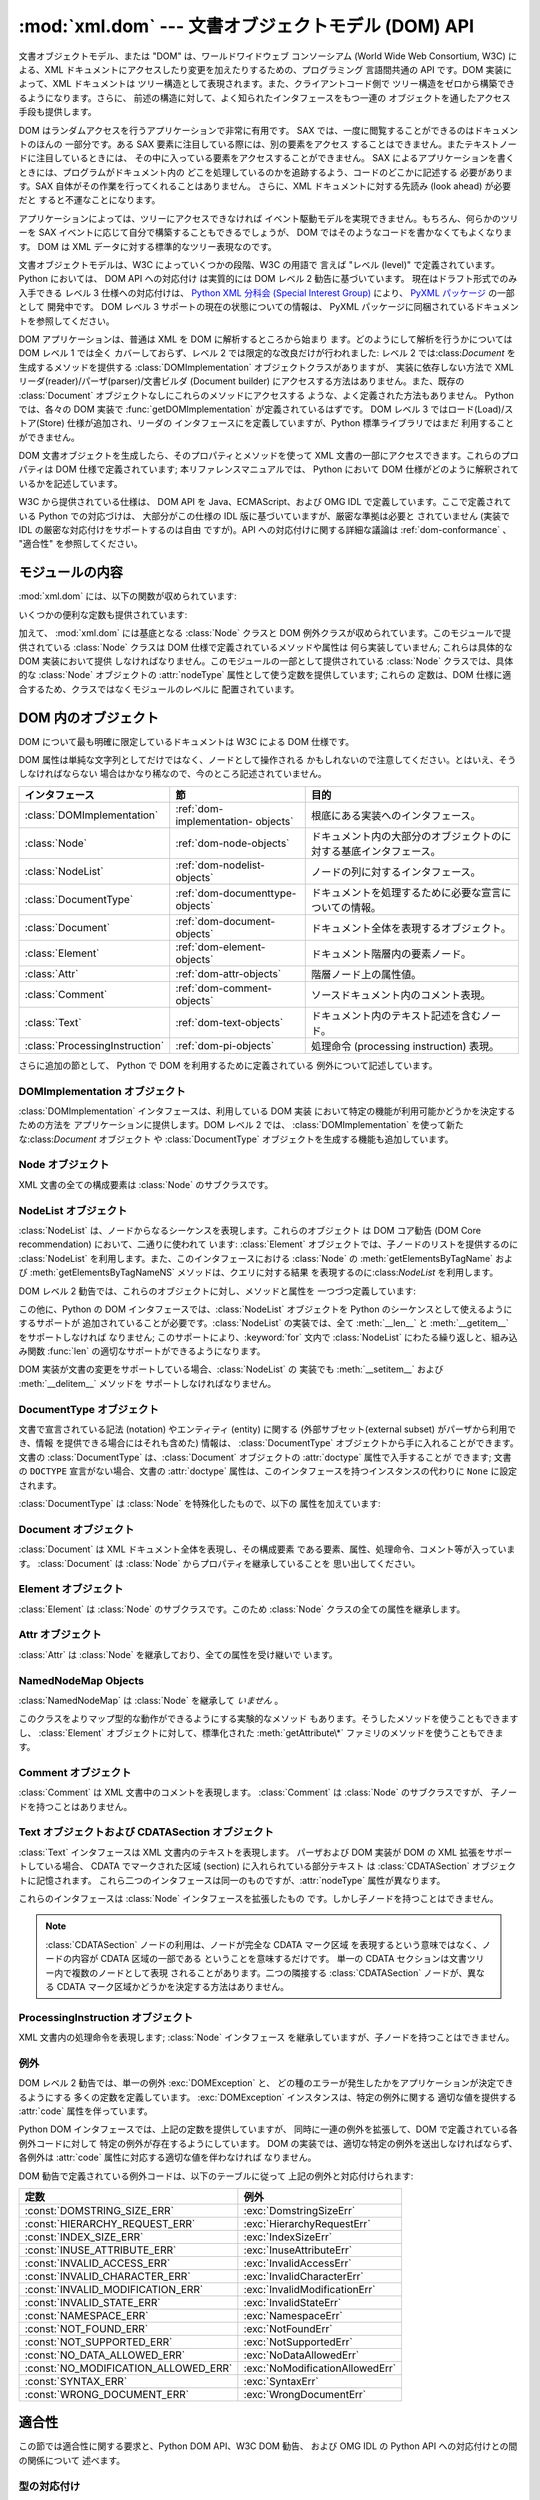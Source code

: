 
:mod:`xml.dom` --- 文書オブジェクトモデル (DOM) API
===================================================

.. module:: xml.dom
   :synopsis: Python のための文書オブジェクトモデル API。
.. sectionauthor:: Paul Prescod <paul@prescod.net>
.. sectionauthor:: Martin v. Löwis <loewis@informatik.hu-berlin.de>


.. versionadded:: 2.0

文書オブジェクトモデル、または "DOM" は、ワールドワイドウェブ コンソーシアム (World Wide Web Consortium, W3C)
による、XML  ドキュメントにアクセスしたり変更を加えたりするための、プログラミング 言語間共通の API です。DOM 実装によって、XML ドキュメントは
ツリー構造として表現されます。また、クライアントコード側で ツリー構造をゼロから構築できるようになります。さらに、
前述の構造に対して、よく知られたインタフェースをもつ一連の オブジェクトを通したアクセス手段も提供します。

DOM はランダムアクセスを行うアプリケーションで非常に有用です。 SAX では、一度に閲覧することができるのはドキュメントのほんの 一部分です。ある SAX
要素に注目している際には、別の要素をアクセス することはできません。またテキストノードに注目しているときには、
その中に入っている要素をアクセスすることができません。 SAX によるアプリケーションを書くときには、プログラムがドキュメント内の
どこを処理しているのかを追跡するよう、コードのどこかに記述する 必要があります。SAX 自体がその作業を行ってくれることはありません。 さらに、XML
ドキュメントに対する先読み (look ahead) が必要だと すると不運なことになります。

アプリケーションによっては、ツリーにアクセスできなければ イベント駆動モデルを実現できません。もちろん、何らかのツリーを SAX
イベントに応じて自分で構築することもできるでしょうが、 DOM ではそのようなコードを書かなくてもよくなります。 DOM は XML
データに対する標準的なツリー表現なのです。

文書オブジェクトモデルは、W3C によっていくつかの段階、W3C の用語で 言えば "レベル (level)" で定義されています。 Python においては、
DOM API への対応付け は実質的には DOM レベル 2 勧告に基づいています。 現在はドラフト形式でのみ入手できる レベル 3 仕様への対応付けは、
`Python XML 分科会 (Special Interest Group) <http://www.python.org/sigs/xml-sig/>`_
により、 `PyXML パッケージ <http://pyxml.sourceforge.net/>`_ の一部として 開発中です。 DOM レベル 3
サポートの現在の状態についての情報は、 PyXML パッケージに同梱されているドキュメントを参照してください。

.. % What if your needs are somewhere between SAX and the DOM?  Perhaps
.. % you cannot afford to load the entire tree in memory but you find the
.. % SAX model somewhat cumbersome and low-level.  There is also a module
.. % called xml.dom.pulldom that allows you to build trees of only the
.. % parts of a document that you need structured access to.  It also has
.. % features that allow you to find your way around the DOM.
.. % See http://www.prescod.net/python/pulldom

DOM アプリケーションは、普通は XML を DOM に解析するところから始まり ます。どのようにして解析を行うかについては DOM レベル 1 では全く
カバーしておらず、レベル 2 では限定的な改良だけが行われました: レベル 2 では:class:`Document` を生成するメソッドを提供する
:class:`DOMImplementation` オブジェクトクラスがありますが、 実装に依存しない方法で XML
リーダ(reader)/パーザ(parser)/文書ビルダ (Document builder) にアクセスする方法はありません。また、既存の
:class:`Document` オブジェクトなしにこれらのメソッドにアクセスする ような、よく定義された方法もありません。 Python では、各々の
DOM 実装で :func:`getDOMImplementation`  が定義されているはずです。 DOM レベル 3
ではロード(Load)/ストア(Store) 仕様が追加され、リーダの インタフェースにを定義していますが、Python 標準ライブラリではまだ
利用することができません。

DOM 文書オブジェクトを生成したら、そのプロパティとメソッドを使って XML 文書の一部にアクセスできます。これらのプロパティは DOM
仕様で定義されています; 本リファレンスマニュアルでは、 Python において DOM 仕様がどのように解釈されているかを記述しています。

W3C から提供されている仕様は、 DOM API を Java、ECMAScript、および OMG IDL で定義しています。ここで定義されている
Python での対応づけは、 大部分がこの仕様の IDL 版に基づいていますが、厳密な準拠は必要と されていません (実装で IDL
の厳密な対応付けをサポートするのは自由 ですが)。API への対応付けに関する詳細な議論は :ref:`dom-conformance` 、 "適合性"
を参照してください。


.. seealso::

   `Document Object Model (DOM) Level 2 Specification <http://www.w3.org/TR/DOM-Level-2-Core/>`_
      Python DOM API が準拠している W3C 勧告。

   `Document Object Model (DOM) Level 1 Specification <http://www.w3.org/TR/REC-DOM-Level-1/>`_
      :mod:`xml.dom.minidom` でサポートされている W3C の DOM に関する勧告。

   `PyXML <http://pyxml.sourceforge.net>`_
      完全な機能をもった DOM 実装を必要とするユーザは PyXML パッケージを利用すべきです。

   `Python Language Mapping Specification <http://www.omg.org/docs/formal/02-11-05.pdf>`_
      このドキュメントでは OMG IDL から Python への対応付けを 記述しています。


モジュールの内容
----------------

:mod:`xml.dom` には、以下の関数が収められています:


.. function:: registerDOMImplementation(name, factory)

   ファクトリ関数 (factory function) *factory* を名前 *name* で 登録します。ファクトリ関数は
   :class:`DOMImplementation` インタフェース を実装するオブジェクトを返さなければなりません。ファクトリ関数は
   毎回同じオブジェクトを返すこともでき、呼び出されるたびに、特定の実装 (例えば実装が何らかのカスタマイズをサポートしている場合) における、
   適切な新たなオブジェクトを返すこともできます。


.. function:: getDOMImplementation([name[, features]])

   適切な DOM 実装を返します *name* は、よく知られた DOM 実装の モジュール名か、``None`` になります。``None`` でない場合、
   対応するモジュールを import して、import が成功した場合 :class:`DOMImplementation`
   オブジェクトを返します。*name* が与えられ ておらず、環境変数 :envvar:`PYTHON_DOM` が設定されていた場合、 DOM
   実装を見つけるのに環境変数が使われます。

   *name* が与えられない場合、 利用可能な実装を調べて、 指定された機能 (feature) セットを持つものを探します。 実装が見つからなければ
   :exc:`ImportError` を送出します。 *features* のリストは ``(feature, version)`` の
   ペアからなるシーケンスで、利用可能な :class:`DOMImplementation` オブジェクト の :meth:`hasFeature`
   メソッドに渡されます。

いくつかの便利な定数も提供されています:


.. data:: EMPTY_NAMESPACE

   DOM 内のノードに名前空間が何も関連づけられていないことを示すために 使われる値です。この値は通常、ノードの :attr:`namespaceURI` の値
   として見つかったり、名前空間特有のメソッドに対する *namespaceURI* パラメタとして使われます。

   .. versionadded:: 2.2


.. data:: XML_NAMESPACE

   `Namespaces in XML <http://www.w3.org/TR/REC-xml-names/>`_ (4 節)
   で定義されている、予約済みプレフィクス (reserved prefix) ``xml`` に関連付けられた名前空間 URI です。

   .. versionadded:: 2.2


.. data:: XMLNS_NAMESPACE

   `Document Object Model (DOM) Level 2 Core Specification <http://www.w3.org/TR
   /DOM-Level-2-Core/core.html>`_ (1.1.8 節) で定義されている、名前空間宣言への名前空間 URI です。

   .. versionadded:: 2.2


.. data:: XHTML_NAMESPACE

   `XHTML 1.0: The Extensible HyperText Markup Language
   <http://www.w3.org/TR/xhtml1/>`_ (3.1.1 節) で定義されている、XHTML 名前空間 URI です。

   .. versionadded:: 2.2

加えて、 :mod:`xml.dom` には基底となる :class:`Node` クラスと DOM
例外クラスが収められています。このモジュールで提供されている :class:`Node` クラスは DOM 仕様で定義されているメソッドや属性は
何ら実装していません; これらは具体的な DOM 実装において提供 しなければなりません。このモジュールの一部として提供されている :class:`Node`
クラスでは、具体的な :class:`Node` オブジェクトの :attr:`nodeType` 属性として使う定数を提供しています; これらの
定数は、DOM 仕様に適合するため、クラスではなくモジュールのレベルに 配置されています。

.. % Should the Node documentation go here?


.. _dom-objects:

DOM 内のオブジェクト
--------------------

DOM について最も明確に限定しているドキュメントは W3C による DOM 仕様です。

DOM 属性は単純な文字列としてだけではなく、ノードとして操作される かもしれないので注意してください。とはいえ、そうしなければならない
場合はかなり稀なので、今のところ記述されていません。

+--------------------------------+---------------------------------+--------------------------------------------------------------------+
| インタフェース                 | 節                              | 目的                                                               |
+================================+=================================+====================================================================+
| :class:`DOMImplementation`     | :ref:`dom-implementation-       | 根底にある実装へのインタフェース。                                 |
|                                | objects`                        |                                                                    |
+--------------------------------+---------------------------------+--------------------------------------------------------------------+
| :class:`Node`                  | :ref:`dom-node-objects`         | ドキュメント内の大部分のオブジェクトのに対する基底インタフェース。 |
+--------------------------------+---------------------------------+--------------------------------------------------------------------+
| :class:`NodeList`              | :ref:`dom-nodelist-objects`     | ノードの列に対するインタフェース。                                 |
+--------------------------------+---------------------------------+--------------------------------------------------------------------+
| :class:`DocumentType`          | :ref:`dom-documenttype-objects` | ドキュメントを処理するために必要な宣言についての情報。             |
+--------------------------------+---------------------------------+--------------------------------------------------------------------+
| :class:`Document`              | :ref:`dom-document-objects`     | ドキュメント全体を表現するオブジェクト。                           |
+--------------------------------+---------------------------------+--------------------------------------------------------------------+
| :class:`Element`               | :ref:`dom-element-objects`      | ドキュメント階層内の要素ノード。                                   |
+--------------------------------+---------------------------------+--------------------------------------------------------------------+
| :class:`Attr`                  | :ref:`dom-attr-objects`         | 階層ノード上の属性値。                                             |
+--------------------------------+---------------------------------+--------------------------------------------------------------------+
| :class:`Comment`               | :ref:`dom-comment-objects`      | ソースドキュメント内のコメント表現。                               |
+--------------------------------+---------------------------------+--------------------------------------------------------------------+
| :class:`Text`                  | :ref:`dom-text-objects`         | ドキュメント内のテキスト記述を含むノード。                         |
+--------------------------------+---------------------------------+--------------------------------------------------------------------+
| :class:`ProcessingInstruction` | :ref:`dom-pi-objects`           | 処理命令 (processing instruction)                                  |
|                                |                                 | 表現。                                                             |
+--------------------------------+---------------------------------+--------------------------------------------------------------------+

さらに追加の節として、 Python で DOM を利用するために定義されている 例外について記述しています。


.. _dom-implementation-objects:

DOMImplementation オブジェクト
^^^^^^^^^^^^^^^^^^^^^^^^^^^^^^

:class:`DOMImplementation` インタフェースは、利用している DOM 実装 において特定の機能が利用可能かどうかを決定するための方法を
アプリケーションに提供します。DOM レベル 2 では、 :class:`DOMImplementation` を使って新たな:class:`Document`
オブジェクト や :class:`DocumentType` オブジェクトを生成する機能も追加しています。


.. method:: DOMImplementation.hasFeature(feature, version)

   機能名*feature*とバージョン番号*version*で 識別される機能（feature）が実装されていればtrueを返します。


.. method:: DOMImplementation.createDocument(namespaceUri, qualifiedName, doctype)

   新たな(DOMのスーパークラスである):class:`Document`クラスのオブジェクトを返します。
   このクラスは*namespaceUri*と*qualifiedName*が設定された子クラス:class:`Element`の オブジェクトを所有しています。
   *doctype*は :meth:`createDocumentType`によって生成された :class:`DocumentType`クラスのオブジェクト、
   または``None``である必要があります。 Python DOM APIでは、子クラスである:class:`Element`を作成しないことを
   示すために、はじめの２つの引数を``None``に設定することができます。


.. method:: DOMImplementation.createDocumentType(qualifiedName, publicId, systemId)

   新たな:class:`DocumentType`クラスのオブジェクトを返します。 このオブジェクトは*qualifiedName*、*publicId*、そして
   *systemId*文字列をふくんでおり、XML文書の形式情報を表現しています。


.. _dom-node-objects:

Node オブジェクト
^^^^^^^^^^^^^^^^^

XML 文書の全ての構成要素は :class:`Node` のサブクラスです。


.. attribute:: Node.nodeType

   ノード (node) の型を表現する整数値です。型に対応する以下の シンボル定数:  :const:`ELEMENT_NODE` 、
   :const:`ATTRIBUTE_NODE` 、 :const:`TEXT_NODE` 、 :const:`CDATA_SECTION_NODE` 、
   :const:`ENTITY_NODE` 、 :const:`PROCESSING_INSTRUCTION_NODE` 、
   :const:`COMMENT_NODE` 、 :const:`DOCUMENT_NODE` 、 :const:`DOCUMENT_TYPE_NODE` 、
   :const:`NOTATION_NODE` 、 が :class:`Node` オブジェクトで定義されています。 読み出し専用の属性です。


.. attribute:: Node.parentNode

   現在のノードの親ノードか、文書ノードの場合には ``None`` になります。この値は常に :class:`Node` オブジェクトか ``None``
   になります。:class:`Element` ノードの場合、この値はルート要素  (root element) の場合を除き親要素 (parent
   element) となり、 ルート要素の場合には :class:`Document` オブジェクトとなります。 :class:`Attr`
   ノードの場合、この値は常に ``None`` となります。 読み出し専用の属性です。


.. attribute:: Node.attributes

   属性オブジェクトの :class:`NamedNodeMap` です。要素だけがこの属性に 実際の値を持ちます; その他のオブジェクトでは、この属性を
   ``None``  にします。 読み出し専用の属性です。


.. attribute:: Node.previousSibling

   このノードと同じ親ノードを持ち、直前にくるノードです。例えば、 *self* 要素のの開始タグの直前にくる終了タグを持つ要素です。 もちろん、XML
   文書は要素だけで構成されているだけではないので、 直前にくる兄弟関係にある要素 (sibling) はテキストやコメント、
   その他になる可能性があります。このノードが親ノードにおける 先頭の子ノードである場合、属性値は ``None`` になります。 読み出し専用の属性です。


.. attribute:: Node.nextSibling

   このノードと同じ親ノードを持ち、直後にくるノードです。例えば、 :attr:`previousSibling` も参照してください。
   このノードが親ノードにおける末尾頭の子ノードである場合、 属性値は ``None`` になります。 読み出し専用の属性です。


.. attribute:: Node.childNodes

   このノード内に収められているノードからなるリストです。 読み出し専用の属性です。


.. attribute:: Node.firstChild

   このノードに子ノードがある場合、その先頭のノードです。 そうでない場合 ``None`` になります。 読み出し専用の属性です。


.. attribute:: Node.lastChild

   このノードに子ノードがある場合、その末尾のノードです。 そうでない場合 ``None`` になります。 読み出し専用の属性です。


.. attribute:: Node.localName

   :attr:`tagName` にコロンがあれば、コロン以降の部分に、なければ :attr:`tagName` 全体になります。値は文字列です。


.. attribute:: Node.prefix

   :attr:`tagName` のコロンがあれば、コロン以前の部分に、なければ 空文字列になります。値は文字列か、``None`` になります。


.. attribute:: Node.namespaceURI

   要素名に関連付けられた名前空間です。文字列か ``None`` に なります。読み出し専用の属性です。


.. attribute:: Node.nodeName

   この属性はノード型ごとに異なる意味を持ちます; 詳しくは DOM 仕様を 参照してください。この属性で得られることになる情報は、全てのノード 型では
   :attr:`tagName` 、属性では :attr:`name` プロパティといった ように、常に他のプロパティで得ることができます。全てのノード型で、
   この属性の値は文字列か ``None`` になります。 読み出し専用の属性です。


.. attribute:: Node.nodeValue

   この属性はノード型ごとに異なる意味を持ちます; 詳しくは DOM 仕様を 参照してください。その序今日は :attr:`nodeName` と似ています。
   この属性の値は文字列か ``None`` になります。


.. method:: Node.hasAttributes()

   ノードが何らかの属性を持っている場合に真を返します。


.. method:: Node.hasChildNodes()

   ノードが何らかの子ノードを持っている場合に真を返します。


.. method:: Node.isSameNode(other)

   *other* がこのノードと同じノードを参照している場合に真を返します。 このメソッドは、何らかのプロキシ (proxy) 機構を利用するような DOM
   実装で特に便利です (一つ以上のオブジェクトが同じノードを参照 するかもしれないからです)。

   .. note::

      このメソッドは DOM レベル 3 API で提案されており、まだ  "ワーキングドラフト(working draft)" の段階です。しかし、
      このインタフェースだけは議論にはならないと考えられます。 W3C による変更は必ずしも Python DOM インタフェースにおける
      このメソッドに影響するとは限りません (ただしこのメソッドに 対する何らかの新たな W3C API もサポートされるかもしれません)。


.. method:: Node.appendChild(newChild)

   現在のノードの子ノードリストの末尾に新たな子ノードを追加し、 *newChild* を返します。


.. method:: Node.insertBefore(newChild, refChild)

   新たな子ノードを既存の子ノードの前に挿入します。*refChild* は現在のノードの子ノードである場合に限られます; そうでない場合、
   :exc:`ValueError` が送出されます。 *newChild* が返されます。
   もし*refChild*が``None``なら、*newChild*を子ノードリストの 最後に挿入します。


.. method:: Node.removeChild(oldChild)

   子ノードを削除します。*oldChild* はこのノードの子ノードでなければ なりません。そうでない場合、:exc:`ValueError` が送出されます。
   成功した場合 *oldChild* が返されます。 *oldChild* をそれ以降使わない場合、:meth:`unlink` メソッドを
   呼び出さなければなりません。


.. method:: Node.replaceChild(newChild, oldChild)

   既存のノードと新たなノードを置き換えます。この操作は *oldChild* が現在のノードの子ノードである場合に限られます; そうでない場合、
   :exc:`ValueError` が送出されます。


.. method:: Node.normalize()

   一続きのテキスト全体を一個の :class:`Text` インスタンスとして保存する ために隣接するテキストノードを結合します。これにより、多くの
   アプリケーションで DOM ツリーからのテキスト処理が簡単になります。

   .. versionadded:: 2.1


.. method:: Node.cloneNode(deep)

   このノードを複製 (clone) します。*deep* を設定すると、子ノードも 同様に複製することを意味します。複製されたノードを返します。


.. _dom-nodelist-objects:

NodeList オブジェクト
^^^^^^^^^^^^^^^^^^^^^

:class:`NodeList` は、ノードからなるシーケンスを表現します。これらのオブジェクト は DOM コア勧告 (DOM Core
recommendation) において、二通りに使われて います: :class:`Element` オブジェクトでは、子ノードのリストを提供するのに
:class:`NodeList` を利用します。また、このインタフェースにおける  :class:`Node` の
:meth:`getElementsByTagName` および :meth:`getElementsByTagNameNS` メソッドは、クエリに対する結果
を表現するのに:class:`NodeList` を利用します。

DOM レベル 2 勧告では、これらのオブジェクトに対し、メソッドと属性を 一つづつ定義しています:


.. method:: NodeList.item(i)

   シーケンスに *i* 番目の要素がある場合にはその要素を、そうでない場合には ``None`` を返します。*i* はゼロよりも小さくてはならず、
   シーケンスの長さ以上であってはなりません。


.. attribute:: NodeList.length

   シーケンス中のノードの数です。

この他に、Python の DOM インタフェースでは、:class:`NodeList`  オブジェクトを Python
のシーケンスとして使えるようにするサポートが 追加されていることが必要です。:class:`NodeList` の実装では、全て :meth:`__len__`
と :meth:`__getitem__` をサポートしなければ なりません; このサポートにより、:keyword:`for` 文内で
:class:`NodeList` にわたる繰り返しと、組み込み関数 :func:`len`  の適切なサポートができるようになります。

DOM 実装が文書の変更をサポートしている場合、:class:`NodeList` の 実装でも :meth:`__setitem__` および
:meth:`__delitem__` メソッドを サポートしなければなりません。


.. _dom-documenttype-objects:

DocumentType オブジェクト
^^^^^^^^^^^^^^^^^^^^^^^^^

文書で宣言されている記法 (notation) やエンティティ (entity)  に関する (外部サブセット(external subset)
がパーザから利用でき、情報 を提供できる場合にはそれも含めた) 情報は、 :class:`DocumentType`
オブジェクトから手に入れることができます。文書の :class:`DocumentType`  は、:class:`Document` オブジェクトの
:attr:`doctype` 属性で入手することが できます; 文書の ``DOCTYPE`` 宣言がない場合、文書の :attr:`doctype`
属性は、このインタフェースを持つインスタンスの代わりに ``None``  に設定されます。

:class:`DocumentType` は :class:`Node` を特殊化したもので、以下の 属性を加えています:


.. attribute:: DocumentType.publicId

   文書型定義 (document type definition) の外部サブセットに対する 公開識別子 (public identifier)
   です。文字列または ``None`` になります。


.. attribute:: DocumentType.systemId

   文書型定義 (document type definition) の外部サブセットに対する システム識別子 (system identifier)
   です。文字列の URI または ``None`` になります。


.. attribute:: DocumentType.internalSubset

   ドキュメントの完全な内部サブセットを与える文字列です。 サブセットを囲むブラケットは含みません。ドキュメントが内部サブセット を持たない場合、この値は
   ``None`` です。


.. attribute:: DocumentType.name

   ``DOCTYPE`` 宣言でルート要素の名前が与えられている場合、その 値になります。


.. attribute:: DocumentType.entities

   外部エンティティの定義を与える :class:`NamedNodeMap` です。 複数回定義されているエンティティに対しては、最初の定義だけが 提供されます
   (その他は XML 勧告での要求仕様によって無視されます)。 パーザによって情報が提供されないか、エンティティが定義されていない 場合には、この値は
   ``None`` になることがあります。


.. attribute:: DocumentType.notations

   記法の定義を与える :class:`NamedNodeMap` です。 複数回定義されている記法名に対しては、最初の定義だけが 提供されます (その他は XML
   勧告での要求仕様によって無視されます)。 パーザによって情報が提供されないか、エンティティが定義されていない 場合には、この値は ``None``
   になることがあります。


.. _dom-document-objects:

Document オブジェクト
^^^^^^^^^^^^^^^^^^^^^

:class:`Document` は XML ドキュメント全体を表現し、その構成要素 である要素、属性、処理命令、コメント等が入っています。
:class:`Document` は :class:`Node` からプロパティを継承していることを 思い出してください。


.. attribute:: Document.documentElement

   ドキュメントの唯一無二のルート要素です。


.. method:: Document.createElement(tagName)

   新たな要素ノードを生成して返します。要素は、生成された時点では ドキュメント内に挿入されません。:meth:`insertBefore` や
   :meth:`appendChild` のような他のメソッドの一つを使って 明示的に挿入を行う必要があります。


.. method:: Document.createElementNS(namespaceURI, tagName)

   名前空間を伴う新たな要素ノードを生成して返します。*tagName* にはプレフィクス (prefix) があってもかまいません。要素は、生成された
   時点では文書内に挿入されません。:meth:`insertBefore` や :meth:`appendChild` のような他のメソッドの一つを使って
   明示的に挿入を行う必要があります。 :meth:`appendChild`.


.. method:: Document.createTextNode(data)

   パラメタで渡されたデータの入ったテキストノードを生成して返します。 他の生成 (create) メソッドと同じく、このメソッドは生成された
   ノードをツリーに挿入しません。


.. method:: Document.createComment(data)

   パラメタで渡されたデータの入ったコメントノードを生成して返します。 他の生成 (create) メソッドと同じく、このメソッドは生成された
   ノードをツリーに挿入しません。


.. method:: Document.createProcessingInstruction(target, data)

   パラメタで渡された *target* および *data* の入った処理命令 ノードを生成して返します。他の生成 (create) メソッドと同じく、
   このメソッドは生成されたノードをツリーに挿入しません。


.. method:: Document.createAttribute(name)

   属性ノードを生成して返します。このメソッドは属性ノードを特定の 要素に関連づけることはしません。新たに生成された属性インスタンス を使うには、適切な
   :class:`Element` オブジェクトの  :meth:`setAttributeNode` を使わなければなりません。


.. method:: Document.createAttributeNS(namespaceURI, qualifiedName)

   名前空間を伴う新たな属性ノードを生成して返します。*tagName* にはプレフィクス (prefix) があってもかまいません。
   このメソッドは属性ノードを特定の要素に関連づけることはしません。 新たに生成された属性インスタンスを使うには、適切な :class:`Element`
   オブジェクトの :meth:`setAttributeNode` を使わなければなりません。


.. method:: Document.getElementsByTagName(tagName)

   全ての下位要素 (直接の子要素、子要素の子要素、等) から、特定の 要素型名を持つものを検索します。


.. method:: Document.getElementsByTagNameNS(namespaceURI, localName)

   全ての下位要素 (直接の子要素、子要素の子要素、等) から、特定の 名前空間 URI とローカル名 (local name) を持つものを検索します。
   ローカル名は名前空間におけるプレフィクス以降の部分です。


.. _dom-element-objects:

Element オブジェクト
^^^^^^^^^^^^^^^^^^^^

:class:`Element` は :class:`Node` のサブクラスです。このため :class:`Node` クラスの全ての属性を継承します。


.. attribute:: Element.tagName

   要素型名です。名前空間使用の文書では、要素型名中にコロンが あるかもしれません。値は文字列です。


.. method:: Element.getElementsByTagName(tagName)

   :class:`Document` クラス内における同名のメソッドと同じです。


.. method:: Element.getElementsByTagNameNS(tagName)

   :class:`Document` クラス内における同名のメソッドと同じです。


.. method:: Element.hasAttribute(name)

   指定要素に*name*で渡した名前の属性が存在していれば true を返します。


.. method:: Element.hasAttributeNS(namespaceURI, localName)

   指定要素に*namespaceURI*と*localName*で指定した名前の属性が 存在していれば true を返します。


.. method:: Element.getAttribute(name)

   *name*で指定した属性の値を文字列として返します。 もし、属性が存在しない、もしくは属性に値が設定されていない場合、 空の文字列が返されます。


.. method:: Element.getAttributeNode(attrname)

   *attrname* で指定された属性の :class:`Attr` ノードを返します。


.. method:: Element.getAttributeNS(namespaceURI, localName)

   *namespaceURI*と*localName*によって指定した属性の値を 文字列として返します。
   もし、属性が存在しない、もしくは属性に値が設定されていない場合、 空の文字列が返されます。


.. method:: Element.getAttributeNodeNS(namespaceURI, localName)

   指定した *namespaceURI* および *localName* を持つ属性値を ノードとして返します。


.. method:: Element.removeAttribute(name)

   名前で指定された属性を削除します。該当する属性がなくても例外は送出 されません。


.. method:: Element.removeAttributeNode(oldAttr)

   *oldAttr* が属性リストにある場合、削除して返します。 *oldAttr* が存在しない場合、:exc:`NotFoundErr` が送出されます。


.. method:: Element.removeAttributeNS(namespaceURI, localName)

   名前で指定された属性を削除します。このメソッドは *qname* では なく *localName* を使うので注意してください。該当する
   属性がなくても例外は送出されません。


.. method:: Element.setAttribute(name, value)

   文字列を使って属性値を設定します。


.. method:: Element.setAttributeNode(newAttr)

   新たな属性ノードを要素に追加します。:attr:`name` 属性が 既存の属性に一致した場合、必要に応じて属性を置き換えます。
   置換が生じると、古い属性ノードが返されます。 *newAttr* がすでに使われていれば、 :exc:`InuseAttributeErr` が送出されます。


.. method:: Element.setAttributeNodeNS(newAttr)

   新たな属性ノードを要素に追加します。:attr:`namespaceURI` および :attr:`localName`
   属性が既存の属性に一致した場合、必要に応じて 属性を置き換えます。置換が生じると、古い属性ノードが返されます。 *newAttr* がすでに使われていれば、
   :exc:`InuseAttributeErr` が送出されます。


.. method:: Element.setAttributeNS(namespaceURI, qname, value)

   指定された *namespaceURI* および *qname* で与えられた属性 の値を文字列で設定します。qname は属性の完全な名前であり、この点が
   上記のメソッドと違うので注意してください。


.. _dom-attr-objects:

Attr オブジェクト
^^^^^^^^^^^^^^^^^

:class:`Attr` は :class:`Node` を継承しており、全ての属性を受け継いで います。


.. attribute:: Attr.name

   要素型名です。名前空間使用の文書では、要素型名中にコロンが あるかもしれません。


.. attribute:: Attr.localName

   名前にコロンがあればコロン以降の部分に、なければ名前全体になります。


.. attribute:: Attr.prefix

   名前にコロンがあればコロン以前の部分に、なければ空文字列になります。


.. _dom-attributelist-objects:

NamedNodeMap Objects
^^^^^^^^^^^^^^^^^^^^

:class:`NamedNodeMap` は :class:`Node` を継承して *いません* 。


.. attribute:: NamedNodeMap.length

   属性リストの長さです。


.. method:: NamedNodeMap.item(index)

   特定のインデクスを持つ属性を返します。属性の並び方は任意ですが、 DOM 文書が生成されている間は一定になります。各要素は属性 ノードです。属性値はノードの
   :attr:`value` 属性で取得してください。

このクラスをよりマップ型的な動作ができるようにする実験的なメソッド もあります。そうしたメソッドを使うこともできますし、 :class:`Element`
オブジェクトに対して、標準化された :meth:`getAttribute\*` ファミリのメソッドを使うこともできます。


.. _dom-comment-objects:

Comment オブジェクト
^^^^^^^^^^^^^^^^^^^^

:class:`Comment` は XML 文書中のコメントを表現します。 :class:`Comment` は :class:`Node`
のサブクラスですが、 子ノードを持つことはありません。


.. attribute:: Comment.data

   文字列によるコメントの内容です。この属性には、コメントの先頭にある ``<!-``\ ``-`` と末尾にある ``-``\ ``->`` 間の全ての文字
   が入っていますが、``<!-``\ ``-`` と``-``\ ``->`` 自体は 含みません。


.. _dom-text-objects:

Text オブジェクトおよび CDATASection オブジェクト
^^^^^^^^^^^^^^^^^^^^^^^^^^^^^^^^^^^^^^^^^^^^^^^^^

:class:`Text` インタフェースは XML 文書内のテキストを表現します。 パーザおよび DOM 実装が DOM の XML
拡張をサポートしている場合、 CDATA でマークされた区域 (section) に入れられている部分テキスト は :class:`CDATASection`
オブジェクトに記憶されます。 これら二つのインタフェースは同一のものですが、:attr:`nodeType` 属性が異なります。

これらのインタフェースは :class:`Node` インタフェースを拡張したもの です。しかし子ノードを持つことはできません。


.. attribute:: Text.data

   文字列によるテキストノードの内容です。

.. note::

   :class:`CDATASection` ノードの利用は、ノードが完全な CDATA マーク区域 を表現するという意味ではなく、ノードの内容が CDATA
   区域の一部である ということを意味するだけです。 単一の CDATA セクションは文書ツリー内で複数のノードとして表現 されることがあります。二つの隣接する
   :class:`CDATASection` ノードが、異なる CDATA マーク区域かどうかを決定する方法はありません。


.. _dom-pi-objects:

ProcessingInstruction オブジェクト
^^^^^^^^^^^^^^^^^^^^^^^^^^^^^^^^^^

XML 文書内の処理命令を表現します; :class:`Node` インタフェース を継承していますが、子ノードを持つことはできません。


.. attribute:: ProcessingInstruction.target

   最初の空白文字までの処理命令の内容です。 読み出し専用の属性です。


.. attribute:: ProcessingInstruction.data

   最初の空白文字以降の処理命令の内容です。


.. _dom-exceptions:

例外
^^^^

.. versionadded:: 2.1

DOM レベル 2 勧告では、単一の例外 :exc:`DOMException` と、 どの種のエラーが発生したかをアプリケーションが決定できるようにする
多くの定数を定義しています。 :exc:`DOMException` インスタンスは、特定の例外に関する 適切な値を提供する :attr:`code`
属性を伴っています。

Python DOM インタフェースでは、上記の定数を提供していますが、 同時に一連の例外を拡張して、DOM で定義されている各例外コードに対して
特定の例外が存在するようにしています。 DOM の実装では、適切な特定の例外を送出しなければならず、 各例外は :attr:`code`
属性に対応する適切な値を伴わなければ なりません。


.. exception:: DOMException

   全ての特定の DOM 例外で使われている基底例外クラスです。この例外 クラスは直接インスタンス化することができません。


.. exception:: DomstringSizeErr

   指定された範囲のテキストが文字列に収まらない場合に送出されます。 この例外は Python の DOM 実装で使われるかどうかは判っていませんが、 Python
   で書かれていない DOM 実装から送出される場合があります。


.. exception:: HierarchyRequestErr

   挿入できない型のノードを挿入しようと試みたときに送出されます。


.. exception:: IndexSizeErr

   メソッドに与えたインデクスやサイズパラメタが負の値や許容範囲の 値を超えた際に送出されます。


.. exception:: InuseAttributeErr

   文書中にすでに存在する :class:`Attr` ノードを挿入しようと試みた 際に送出されます。


.. exception:: InvalidAccessErr

   パラメタまたは操作が根底にあるオブジェクトでサポートされていない 場合に送出されます。


.. exception:: InvalidCharacterErr

   この例外は、文字列パラメタが、現在使われているコンテキストで XML 1.0 勧告によって許可されていない場合に送出されます。 例えば、要素型に空白の入った
   :class:`Element` ノードを生成 しようとすると、このエラーが送出されます。


.. exception:: InvalidModificationErr

   ノードの型を変更しようと試みた際に送出されます。


.. exception:: InvalidStateErr

   定義されていないオブジェクトや、もはや利用できなくなったオブジェクトを 使おうと試みた際に送出されます。


.. exception:: NamespaceErr

   `Namespaces in XML <http://www.w3.org/TR/REC-xml-names/>`_
   に照らして許可されていない方法でオブジェクトを変更しようと 試みた場合、この例外が送出されます。


.. exception:: NotFoundErr

   参照しているコンテキスト中に目的のノードが存在しない場合に送出される 例外です。例えば、:meth:`NamedNodeMap.removeNamedItem`
   は 渡されたノードがノードマップ中に存在しない場合にこの例外を送出 します。


.. exception:: NotSupportedErr

   要求された方のオブジェクトや操作が実装でサポートされていない場合に 送出されます。


.. exception:: NoDataAllowedErr

   データ属性をサポートしないノードにデータを指定した際に送出されます。

   .. % XXX  a better explanation is needed!


.. exception:: NoModificationAllowedErr

   オブジェクトに対して (読み出し専用ノードに対する修正のように)  許可されていない修正を行おうと試みた際に送出されます。


.. exception:: SyntaxErr

   無効または不正な文字列が指定された際に送出されます。

   .. % XXX  how is this different from InvalidCharacterErr ???


.. exception:: WrongDocumentErr

   ノードが現在属している文書と異なる文書に挿入され、 かつある文書から別の文書へのノードの移行が実装でサポート されていない場合に送出されます。

DOM 勧告で定義されている例外コードは、以下のテーブルに従って 上記の例外と対応付けられます:

+--------------------------------------+---------------------------------+
| 定数                                 | 例外                            |
+======================================+=================================+
| :const:`DOMSTRING_SIZE_ERR`          | :exc:`DomstringSizeErr`         |
+--------------------------------------+---------------------------------+
| :const:`HIERARCHY_REQUEST_ERR`       | :exc:`HierarchyRequestErr`      |
+--------------------------------------+---------------------------------+
| :const:`INDEX_SIZE_ERR`              | :exc:`IndexSizeErr`             |
+--------------------------------------+---------------------------------+
| :const:`INUSE_ATTRIBUTE_ERR`         | :exc:`InuseAttributeErr`        |
+--------------------------------------+---------------------------------+
| :const:`INVALID_ACCESS_ERR`          | :exc:`InvalidAccessErr`         |
+--------------------------------------+---------------------------------+
| :const:`INVALID_CHARACTER_ERR`       | :exc:`InvalidCharacterErr`      |
+--------------------------------------+---------------------------------+
| :const:`INVALID_MODIFICATION_ERR`    | :exc:`InvalidModificationErr`   |
+--------------------------------------+---------------------------------+
| :const:`INVALID_STATE_ERR`           | :exc:`InvalidStateErr`          |
+--------------------------------------+---------------------------------+
| :const:`NAMESPACE_ERR`               | :exc:`NamespaceErr`             |
+--------------------------------------+---------------------------------+
| :const:`NOT_FOUND_ERR`               | :exc:`NotFoundErr`              |
+--------------------------------------+---------------------------------+
| :const:`NOT_SUPPORTED_ERR`           | :exc:`NotSupportedErr`          |
+--------------------------------------+---------------------------------+
| :const:`NO_DATA_ALLOWED_ERR`         | :exc:`NoDataAllowedErr`         |
+--------------------------------------+---------------------------------+
| :const:`NO_MODIFICATION_ALLOWED_ERR` | :exc:`NoModificationAllowedErr` |
+--------------------------------------+---------------------------------+
| :const:`SYNTAX_ERR`                  | :exc:`SyntaxErr`                |
+--------------------------------------+---------------------------------+
| :const:`WRONG_DOCUMENT_ERR`          | :exc:`WrongDocumentErr`         |
+--------------------------------------+---------------------------------+


.. _dom-conformance:

適合性
------

この節では適合性に関する要求と、Python DOM API、W3C DOM 勧告、 および OMG IDL の Python API
への対応付けとの間の関係について 述べます。


.. _dom-type-mapping:

型の対応付け
^^^^^^^^^^^^

DOM 仕様で使われている基本的な IDL 型は、以下のテーブルに従って Python の型に対応付けられています。

+------------------+------------------------------------------------+
| IDL 型           | Python 型                                      |
+==================+================================================+
| ``boolean``      | ``IntegerType`` (値 ``0`` または ``1``) による |
+------------------+------------------------------------------------+
| ``int``          | ``IntegerType``                                |
+------------------+------------------------------------------------+
| ``long int``     | ``IntegerType``                                |
+------------------+------------------------------------------------+
| ``unsigned int`` | ``IntegerType``                                |
+------------------+------------------------------------------------+

さらに、勧告で定義されている :class:`DOMString` は、Python 文字列 または Unicode
文字列に対応付けられます。アプリケーションでは、 DOM から文字列が返される際には常に Unicode を扱えなければ なりません。

IDL の :keyword:`null` 値は ``None`` に対応付けられており、 API で :keyword:`null`
の使用が許されている場所では常に受理されるか、 あるいは実装によって提供されるはずです。


.. _dom-accessor-methods:

アクセサメソッド
^^^^^^^^^^^^^^^^

OMG IDL から Python への対応付けは、 IDL :keyword:`attribute`  宣言へのアクセサ関数の定義を、Java
による対応付けが行うのと ほとんど同じように行います。

IDL 宣言の対応付け ::

   readonly attribute string someValue;
            attribute string anotherValue;

は、三つのアクセサ関数: :attr:`someValue` に対する "get" メソッド
(:meth:`_get_someValue`)、そして:attr:`anotherValue` に対する "get" および "set" メソッド
(:meth:`_get_anotherValue` および :meth:`_set_anotherValue`) を生み出します。
とりわけ、対応付けでは、IDL 属性が通常の Python 属性としてアクセス 可能であることは必須ではありません: ``object.someValue``
が 動作することは必須 *ではなく* 、:exc:`AttributeError` を送出してもかまいません。

しかしながら、Python DOM API では、通常の属性アクセスが動作することが 必須です。これは、Python IDL
コンパイラによって生成された典型的な サロゲーションはまず動作することはなく、DOM オブジェクトが CORBA
を解してアクセスされる場合には、クライアント上で ラッパオブジェクトが必要であることを意味します。 CORBA DOM
クライアントでは他にもいくつか考慮すべきことがある一方で、 CORBA を介して DOM を使った経験を持つ実装者はこのことを問題視して
いません。:keyword:`readonly` であると宣言された属性は、全ての DOM 実装で書き込みアクセスを制限しているとは限りません。

Python DOM API では、アクセサ関数は必須ではありません。アクセサ関数が提供された場合、 Python IDL
対応付けによって定義された形式をとらなければなりませんが、 属性は Python から直接アクセスすることができるので、それらのメソッドは
必須ではないと考えられます。:keyword:`readonly` であると宣言された 属性に対しては、 "set" アクセサを提供してはなりません。

このIDLでの定義はW3C DOM APIの全ての要件を実装しているわけではありません。 例えば、一部のオブジェクトの概念や
:meth:`getElementsByTagName`が"live"であることなどです。 Python DOM API
はこれらの要件を実装することを強制しません。

